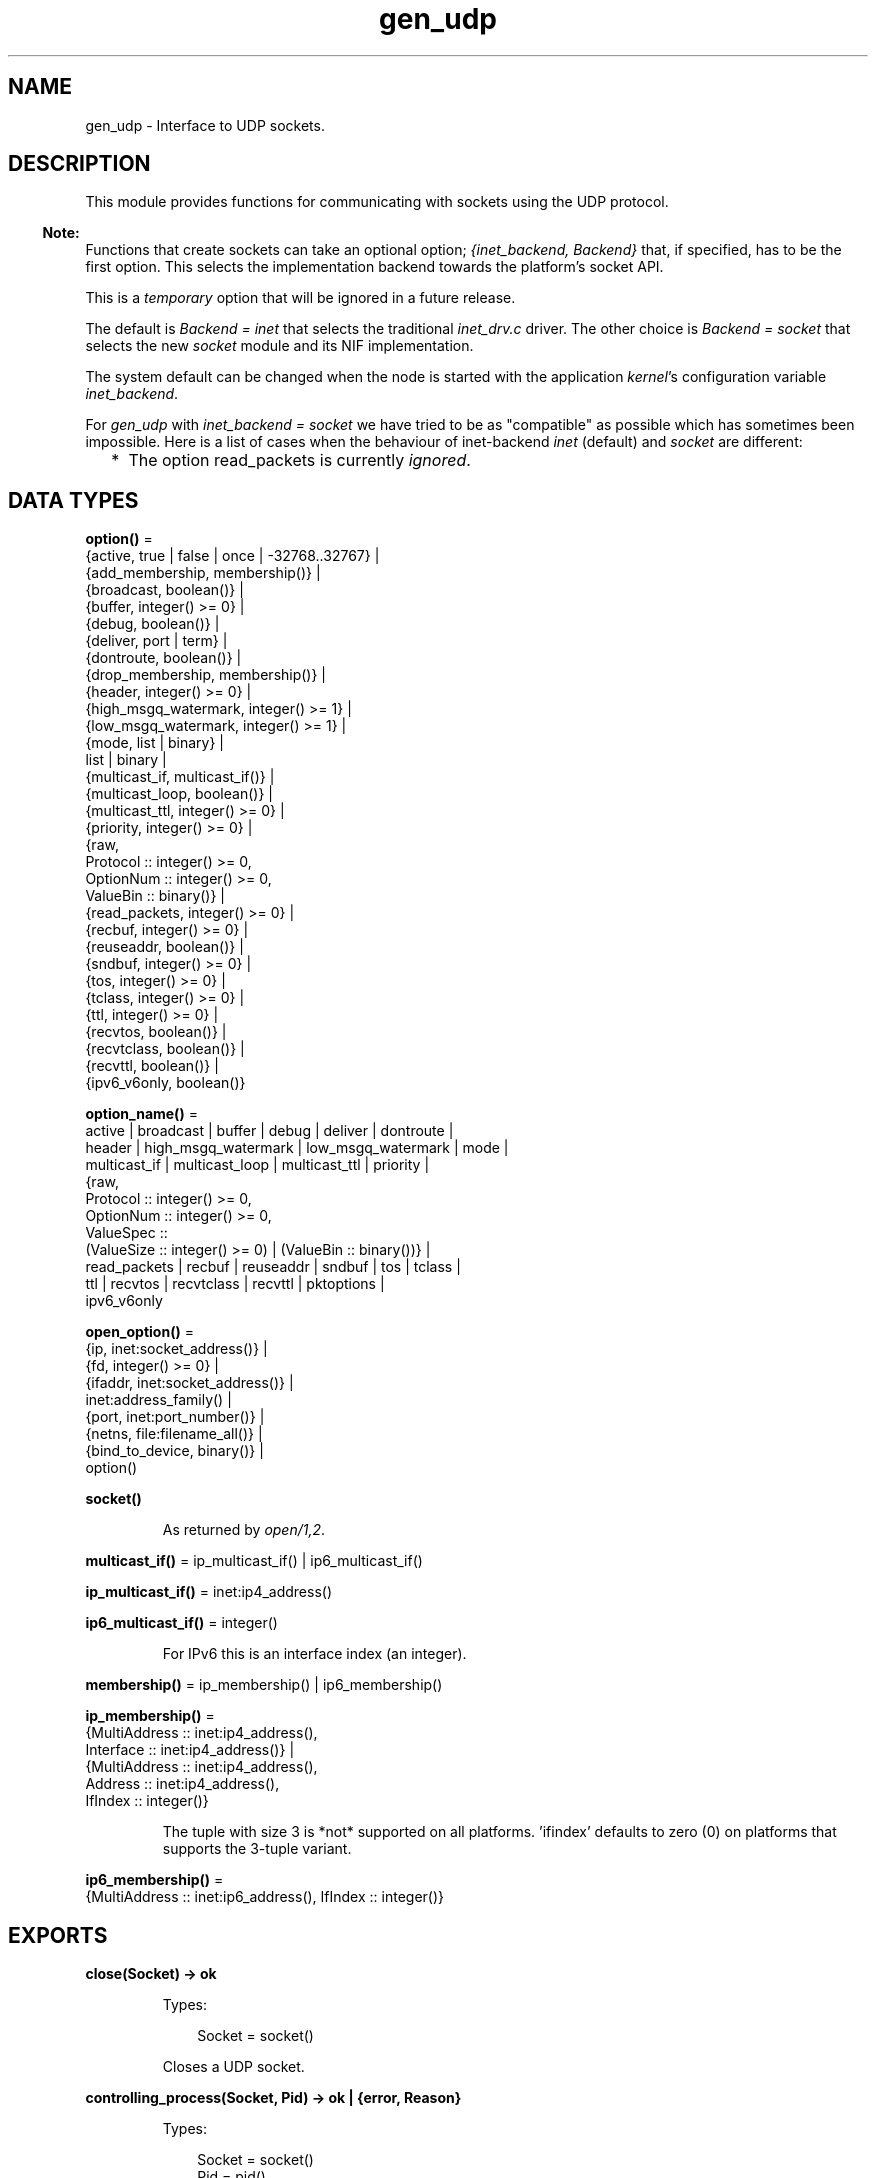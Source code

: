 .TH gen_udp 3 "kernel 8.5.4" "Ericsson AB" "Erlang Module Definition"
.SH NAME
gen_udp \- Interface to UDP sockets.
.SH DESCRIPTION
.LP
This module provides functions for communicating with sockets using the UDP protocol\&.
.LP

.RS -4
.B
Note:
.RE
Functions that create sockets can take an optional option; \fI{inet_backend, Backend}\fR\& that, if specified, has to be the first option\&. This selects the implementation backend towards the platform\&'s socket API\&.
.LP
This is a \fItemporary\fR\& option that will be ignored in a future release\&.
.LP
The default is \fIBackend = inet\fR\& that selects the traditional \fIinet_drv\&.c\fR\& driver\&. The other choice is \fIBackend = socket\fR\& that selects the new \fIsocket\fR\& module and its NIF implementation\&.
.LP
The system default can be changed when the node is started with the application \fIkernel\fR\&\&'s configuration variable \fIinet_backend\fR\&\&.
.LP
For \fIgen_udp\fR\& with \fIinet_backend = socket\fR\& we have tried to be as "compatible" as possible which has sometimes been impossible\&. Here is a list of cases when the behaviour of inet-backend \fIinet\fR\& (default) and \fIsocket\fR\& are different:
.RS 2
.TP 2
*
The option read_packets is currently \fIignored\fR\&\&.
.LP
.RE


.SH DATA TYPES
.nf

\fBoption()\fR\& = 
.br
    {active, true | false | once | -32768\&.\&.32767} |
.br
    {add_membership, membership()} |
.br
    {broadcast, boolean()} |
.br
    {buffer, integer() >= 0} |
.br
    {debug, boolean()} |
.br
    {deliver, port | term} |
.br
    {dontroute, boolean()} |
.br
    {drop_membership, membership()} |
.br
    {header, integer() >= 0} |
.br
    {high_msgq_watermark, integer() >= 1} |
.br
    {low_msgq_watermark, integer() >= 1} |
.br
    {mode, list | binary} |
.br
    list | binary |
.br
    {multicast_if, multicast_if()} |
.br
    {multicast_loop, boolean()} |
.br
    {multicast_ttl, integer() >= 0} |
.br
    {priority, integer() >= 0} |
.br
    {raw,
.br
     Protocol :: integer() >= 0,
.br
     OptionNum :: integer() >= 0,
.br
     ValueBin :: binary()} |
.br
    {read_packets, integer() >= 0} |
.br
    {recbuf, integer() >= 0} |
.br
    {reuseaddr, boolean()} |
.br
    {sndbuf, integer() >= 0} |
.br
    {tos, integer() >= 0} |
.br
    {tclass, integer() >= 0} |
.br
    {ttl, integer() >= 0} |
.br
    {recvtos, boolean()} |
.br
    {recvtclass, boolean()} |
.br
    {recvttl, boolean()} |
.br
    {ipv6_v6only, boolean()}
.br
.fi
.nf

\fBoption_name()\fR\& = 
.br
    active | broadcast | buffer | debug | deliver | dontroute |
.br
    header | high_msgq_watermark | low_msgq_watermark | mode |
.br
    multicast_if | multicast_loop | multicast_ttl | priority |
.br
    {raw,
.br
     Protocol :: integer() >= 0,
.br
     OptionNum :: integer() >= 0,
.br
     ValueSpec ::
.br
         (ValueSize :: integer() >= 0) | (ValueBin :: binary())} |
.br
    read_packets | recbuf | reuseaddr | sndbuf | tos | tclass |
.br
    ttl | recvtos | recvtclass | recvttl | pktoptions |
.br
    ipv6_v6only
.br
.fi
.nf

\fBopen_option()\fR\& = 
.br
    {ip, inet:socket_address()} |
.br
    {fd, integer() >= 0} |
.br
    {ifaddr, inet:socket_address()} |
.br
    inet:address_family() |
.br
    {port, inet:port_number()} |
.br
    {netns, file:filename_all()} |
.br
    {bind_to_device, binary()} |
.br
    option()
.br
.fi
.nf

.B
socket()
.br
.fi
.RS
.LP
As returned by \fIopen/1,2\fR\&\&.
.RE
.nf

\fBmulticast_if()\fR\& = ip_multicast_if() | ip6_multicast_if()
.br
.fi
.nf

\fBip_multicast_if()\fR\& = inet:ip4_address()
.br
.fi
.nf

\fBip6_multicast_if()\fR\& = integer()
.br
.fi
.RS
.LP
For IPv6 this is an interface index (an integer)\&.
.RE
.nf

\fBmembership()\fR\& = ip_membership() | ip6_membership()
.br
.fi
.nf

\fBip_membership()\fR\& = 
.br
    {MultiAddress :: inet:ip4_address(),
.br
     Interface :: inet:ip4_address()} |
.br
    {MultiAddress :: inet:ip4_address(),
.br
     Address :: inet:ip4_address(),
.br
     IfIndex :: integer()}
.br
.fi
.RS
.LP
The tuple with size 3 is *not* supported on all platforms\&. \&'ifindex\&' defaults to zero (0) on platforms that supports the 3-tuple variant\&.
.RE
.nf

\fBip6_membership()\fR\& = 
.br
    {MultiAddress :: inet:ip6_address(), IfIndex :: integer()}
.br
.fi
.SH EXPORTS
.LP
.nf

.B
close(Socket) -> ok
.br
.fi
.br
.RS
.LP
Types:

.RS 3
Socket = socket()
.br
.RE
.RE
.RS
.LP
Closes a UDP socket\&.
.RE
.LP
.nf

.B
controlling_process(Socket, Pid) -> ok | {error, Reason}
.br
.fi
.br
.RS
.LP
Types:

.RS 3
Socket = socket()
.br
Pid = pid()
.br
Reason = closed | not_owner | badarg | inet:posix()
.br
.RE
.RE
.RS
.LP
Assigns a new controlling process \fIPid\fR\& to \fISocket\fR\&\&. The controlling process is the process that receives messages from the socket\&. If called by any other process than the current controlling process, \fI{error, not_owner}\fR\& is returned\&. If the process identified by \fIPid\fR\& is not an existing local pid, \fI{error, badarg}\fR\& is returned\&. \fI{error, badarg}\fR\& may also be returned in some cases when \fISocket\fR\& is closed during the execution of this function\&.
.RE
.LP
.nf

.B
connect(Socket, SockAddr) -> ok | {error, Reason}
.br
.fi
.br
.RS
.LP
Types:

.RS 3
Socket = socket()
.br
SockAddr = socket:sockaddr_in() | socket:sockaddr_in6()
.br
Reason = inet:posix()
.br
.RE
.RE
.RS
.LP
Connecting a UDP socket only means storing the specified (destination) socket address, as specified by \fISockAddr\fR\&, so that the system knows where to send data\&.
.LP
This means that it is not necessary to specify the destination address when sending a datagram\&. That is, we can use \fIsend/2\fR\&\&.
.LP
It also means that the socket will only received data from this address\&.
.RE
.LP
.nf

.B
connect(Socket, Address, Port) -> ok | {error, Reason}
.br
.fi
.br
.RS
.LP
Types:

.RS 3
Socket = socket()
.br
Address = inet:socket_address() | inet:hostname()
.br
Port = inet:port_number()
.br
Reason = inet:posix()
.br
.RE
.RE
.RS
.LP
Connecting a UDP socket only means storing the specified (destination) socket address, as specified by \fIAddress\fR\& and \fIPort\fR\&, so that the system knows where to send data\&.
.LP
This means that it is not necessary to specify the destination address when sending a datagram\&. That is, we can use \fIsend/2\fR\&\&.
.LP
It also means that the socket will only received data from this address\&.
.RE
.LP
.nf

.B
open(Port) -> {ok, Socket} | {error, Reason}
.br
.fi
.br
.nf

.B
open(Port, Opts) -> {ok, Socket} | {error, Reason}
.br
.fi
.br
.RS
.LP
Types:

.RS 3
Port = inet:port_number()
.br
Opts = [inet:inet_backend() | open_option()]
.br
Socket = socket()
.br
Reason = system_limit | inet:posix()
.br
.RE
.RE
.RS
.LP
Associates a UDP port number (\fIPort\fR\&) with the calling process\&.
.LP
The following options are available:
.RS 2
.TP 2
.B
\fIlist\fR\&:
Received \fIPacket\fR\& is delivered as a list\&.
.TP 2
.B
\fIbinary\fR\&:
Received \fIPacket\fR\& is delivered as a binary\&.
.TP 2
.B
\fI{ip, Address}\fR\&:
If the host has many network interfaces, this option specifies which one to use\&.
.TP 2
.B
\fI{ifaddr, Address}\fR\&:
Same as \fI{ip, Address}\fR\&\&. If the host has many network interfaces, this option specifies which one to use\&.
.RS 2
.LP
However, if this instead is an \fIsocket:sockaddr_in()\fR\& or \fIsocket:sockaddr_in6()\fR\& this takes precedence over any value previously set with the \fIip\fR\& options\&. If the \fIip\fR\& option comes \fIafter\fR\& the \fIifaddr\fR\& option, it may be used to \fIupdate\fR\& its corresponding field of the \fIifaddr\fR\& option (the \fIaddr\fR\& field)\&.
.RE
.TP 2
.B
\fI{fd, integer() >= 0}\fR\&:
If a socket has somehow been opened without using \fIgen_udp\fR\&, use this option to pass the file descriptor for it\&. If \fIPort\fR\& is not set to \fI0\fR\& and/or \fI{ip, ip_address()}\fR\& is combined with this option, the \fIfd\fR\& is bound to the specified interface and port after it is being opened\&. If these options are not specified, it is assumed that the \fIfd\fR\& is already bound appropriately\&.
.TP 2
.B
\fIinet6\fR\&:
Sets up the socket for IPv6\&.
.TP 2
.B
\fIinet\fR\&:
Sets up the socket for IPv4\&.
.TP 2
.B
\fIlocal\fR\&:
Sets up a Unix Domain Socket\&. See \fIinet:local_address()\fR\& 
.TP 2
.B
\fI{udp_module, module()}\fR\&:
Overrides which callback module is used\&. Defaults to \fIinet_udp\fR\& for IPv4 and \fIinet6_udp\fR\& for IPv6\&.
.TP 2
.B
\fI{multicast_if, Address}\fR\&:
Sets the local device for a multicast socket\&.
.TP 2
.B
\fI{multicast_loop, true | false}\fR\&:
When \fItrue\fR\&, sent multicast packets are looped back to the local sockets\&.
.TP 2
.B
\fI{multicast_ttl, Integer}\fR\&:
Option \fImulticast_ttl\fR\& changes the time-to-live (TTL) for outgoing multicast datagrams to control the scope of the multicasts\&.
.RS 2
.LP
Datagrams with a TTL of 1 are not forwarded beyond the local network\&. Defaults to \fI1\fR\&\&.
.RE
.TP 2
.B
\fI{add_membership, {MultiAddress, InterfaceAddress}}\fR\&:
Joins a multicast group\&.
.TP 2
.B
\fI{drop_membership, {MultiAddress, InterfaceAddress}}\fR\&:
Leaves a multicast group\&.
.TP 2
.B
\fIOpt\fR\&:
See \fIinet:setopts/2\fR\&\&.
.RE
.LP
The returned socket \fISocket\fR\& is used to send packets from this port with \fIsend/4\fR\&\&. When UDP packets arrive at the opened port, if the socket is in an active mode, the packets are delivered as messages to the controlling process:
.LP
.nf

{udp, Socket, IP, InPortNo, Packet} % Without ancillary data
{udp, Socket, IP, InPortNo, AncData, Packet} % With ancillary data
	
.fi
.LP
The message contains an \fIAncData\fR\& field if any of the socket options \fIrecvtos\fR\&, \fIrecvtclass\fR\& or \fIrecvttl\fR\& are active, otherwise it does not\&.
.LP

.LP
If the socket is not in an active mode, data can be retrieved through the \fIrecv/2,3\fR\& calls\&. Notice that arriving UDP packets that are longer than the receive buffer option specifies can be truncated without warning\&.
.LP
When a socket in \fI{active, N}\fR\& mode (see \fIinet:setopts/2\fR\& for details), transitions to passive (\fI{active, false}\fR\&) mode, the controlling process is notified by a message of the following form:
.LP
.nf

{udp_passive, Socket}
.fi
.LP
\fIIP\fR\& and \fIInPortNo\fR\& define the address from which \fIPacket\fR\& comes\&. \fIPacket\fR\& is a list of bytes if option \fIlist\fR\& is specified\&. \fIPacket\fR\& is a binary if option \fIbinary\fR\& is specified\&.
.LP
Default value for the receive buffer option is \fI{recbuf, 8192}\fR\&\&.
.LP
If \fIPort == 0\fR\&, the underlying OS assigns a free UDP port, use \fIinet:port/1\fR\& to retrieve it\&.
.RE
.LP
.nf

.B
recv(Socket, Length) -> {ok, RecvData} | {error, Reason}
.br
.fi
.br
.nf

.B
recv(Socket, Length, Timeout) -> {ok, RecvData} | {error, Reason}
.br
.fi
.br
.RS
.LP
Types:

.RS 3
Socket = socket()
.br
Length = integer() >= 0
.br
Timeout = timeout()
.br
RecvData = 
.br
    {Address, Port, Packet} | {Address, Port, AncData, Packet}
.br
Address = inet:ip_address() | inet:returned_non_ip_address()
.br
Port = inet:port_number()
.br
AncData = inet:ancillary_data()
.br
Packet = string() | binary()
.br
Reason = not_owner | timeout | inet:posix()
.br
.RE
.RE
.RS
.LP
Receives a packet from a socket in passive mode\&. Optional parameter \fITimeout\fR\& specifies a time-out in milliseconds\&. Defaults to \fIinfinity\fR\&\&.
.LP
If any of the socket options \fIrecvtos\fR\&, \fIrecvtclass\fR\& or \fIrecvttl\fR\& are active, the \fIRecvData\fR\& tuple contains an \fIAncData\fR\& field, otherwise it does not\&.
.RE
.LP
.nf

.B
send(Socket, Packet) -> ok | {error, Reason}
.br
.fi
.br
.RS
.LP
Types:

.RS 3
Socket = socket()
.br
Packet = iodata()
.br
Reason = not_owner | inet:posix()
.br
.RE
.RE
.RS
.LP
Sends a packet on a connected socket (see \fIconnect/2\fR\& and \fIconnect/3\fR\&)\&.
.RE
.LP
.nf

.B
send(Socket, Destination, Packet) -> ok | {error, Reason}
.br
.fi
.br
.RS
.LP
Types:

.RS 3
Socket = socket()
.br
Destination = 
.br
    {inet:ip_address(), inet:port_number()} |
.br
    inet:family_address() |
.br
    socket:sockaddr_in() |
.br
    socket:sockaddr_in6()
.br
Packet = iodata()
.br
Reason = not_owner | inet:posix()
.br
.RE
.RE
.RS
.LP
Sends a packet to the specified \fIDestination\fR\&\&.
.LP
This function is equivalent to \fIsend(Socket, Destination, [], Packet)\fR\&\&.
.RE
.LP
.nf

.B
send(Socket, Host, Port, Packet) -> ok | {error, Reason}
.br
.fi
.br
.RS
.LP
Types:

.RS 3
Socket = socket()
.br
Host = inet:hostname() | inet:ip_address()
.br
Port = inet:port_number() | atom()
.br
Packet = iodata()
.br
Reason = not_owner | inet:posix()
.br
.RE
.RE
.RS
.LP
Sends a packet to the specified \fIHost\fR\& and \fIPort\fR\&\&.
.LP
This clause is equivalent to \fIsend(Socket, Host, Port, [], Packet)\fR\&\&.
.RE
.LP
.nf

.B
send(Socket, Destination, AncData, Packet) -> ok | {error, Reason}
.br
.fi
.br
.RS
.LP
Types:

.RS 3
Socket = socket()
.br
Destination = 
.br
    {inet:ip_address(), inet:port_number()} |
.br
    inet:family_address() |
.br
    socket:sockaddr_in() |
.br
    socket:sockaddr_in6()
.br
AncData = inet:ancillary_data()
.br
Packet = iodata()
.br
Reason = not_owner | inet:posix()
.br
.RE
.RE
.RS
.LP
Sends a packet to the specified \fIDestination\fR\& with ancillary data \fIAncData\fR\&\&.
.LP

.RS -4
.B
Note:
.RE
The ancillary data \fIAncData\fR\& contains options that for this single message override the default options for the socket, an operation that may not be supported on all platforms, and if so return \fI{error, einval}\fR\&\&. Using more than one of an ancillary data item type may also not be supported\&. \fIAncData =:= []\fR\& is always supported\&.

.RE
.LP
.nf

.B
send(Socket, Destination, PortZero, Packet) ->
.B
        ok | {error, Reason}
.br
.fi
.br
.RS
.LP
Types:

.RS 3
Socket = socket()
.br
Destination = 
.br
    {inet:ip_address(), inet:port_number()} |
.br
    inet:family_address()
.br
PortZero = inet:port_number()
.br
Packet = iodata()
.br
Reason = not_owner | inet:posix()
.br
.RE
.RE
.RS
.LP
Sends a packet to the specified \fIDestination\fR\&\&. Since \fIDestination\fR\& is complete, \fIPortZero\fR\& is redundant and has to be \fI0\fR\&\&.
.LP
This is a legacy clause mostly for \fIDestination = {local, Binary}\fR\& where \fIPortZero\fR\& is superfluous\&. It is equivalent to \fIsend(Socket, Destination, [], Packet)\fR\&, the clause right above here\&.
.RE
.LP
.nf

.B
send(Socket, Host, Port, AncData, Packet) -> ok | {error, Reason}
.br
.fi
.br
.RS
.LP
Types:

.RS 3
Socket = socket()
.br
Host = 
.br
    inet:hostname() | inet:ip_address() | inet:local_address()
.br
Port = inet:port_number() | atom()
.br
AncData = inet:ancillary_data()
.br
Packet = iodata()
.br
Reason = not_owner | inet:posix()
.br
.RE
.RE
.RS
.LP
Sends a packet to the specified \fIHost\fR\& and \fIPort\fR\&, with ancillary data \fIAncData\fR\&\&.
.LP
Argument \fIHost\fR\& can be a hostname or a socket address, and \fIPort\fR\& can be a port number or a service name atom\&. These are resolved into a \fIDestination\fR\& and after that this function is equivalent to \fIsend(Socket, Destination, AncData, Packet)\fR\&, read there about ancillary data\&.
.RE
